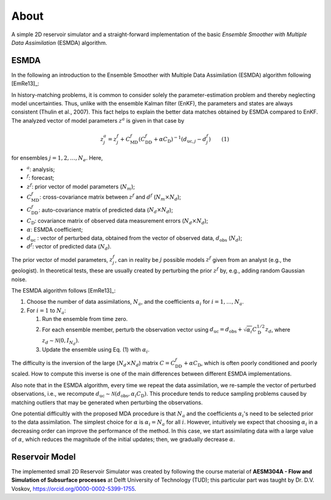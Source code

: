 About
=====

A simple 2D reservoir simulator and a straight-forward implementation of the
basic *Ensemble Smoother with Multiple Data Assimilation* (ESMDA) algorithm.

.. _esmda:

ESMDA
-----


In the following an introduction to the Ensemble Smoother with Multiple Data
Assimilation (ESMDA) algorithm following [EmRe13]_:

In history-matching problems, it is common to consider solely the
parameter-estimation problem and thereby neglecting model uncertainties. Thus,
unlike with the ensemble Kalman filter (EnKF), the parameters and states are
always consistent (Thulin et al., 2007). This fact helps to explain the better
data matches obtained by ESMDA compared to EnKF. The analyzed vector of model
parameters :math:`z^a` is given in that case by

.. math::
    z_j^a = z_j^f + C_\text{MD}^f \left(C_\text{DD}^f + \alpha C_\text{D}
   \right)^{-1}\left(d_{\text{uc},j} - d_j^f \right) \qquad \text{(1)}

for ensembles :math:`j=1, 2, \dots, N_e`. Here,

- :math:`^a`: analysis;
- :math:`^f`: forecast;
- :math:`z^f`: prior vector of model parameters (:math:`N_m`);
- :math:`C_\text{MD}^f`: cross-covariance matrix between :math:`z^f` and
  :math:`d^f` (:math:`N_m \times N_d`);
- :math:`C_\text{DD}^f`:  auto-covariance matrix of predicted data
  (:math:`N_d \times N_d`);
- :math:`C_\text{D}`: covariance matrix of observed data measurement errors
  (:math:`N_d \times N_d`);
- :math:`\alpha`: ESMDA coefficient;
- :math:`d_\text{uc}` : vector of perturbed data, obtained from the
  vector of observed data, :math:`d_\text{obs}` (:math:`N_d`);
- :math:`d^f`: vector of predicted data (:math:`N_d`).

The prior vector of model parameters, :math:`z^f_j`, can in reality be
:math:`j` possible models :math:`z^f` given from an analyst (e.g., the
geologist). In theoretical tests, these are usually created by perturbing the
prior :math:`z^f` by, e.g., adding random Gaussian noise.

The ESMDA algorithm follows [EmRe13]_:

1. Choose the number of data assimilations, :math:`N_a`, and the coefficients
   :math:`\alpha_i` for :math:`i = 1, \dots, N_a`.
2. For :math:`i = 1` to :math:`N_a`:

   1. Run the ensemble from time zero.
   2. For each ensemble member, perturb the observation vector using
      :math:`d_\text{uc} = d_\text{obs} + \sqrt{\alpha_i} C_\text{D}^{1/2}
      z_d`, where :math:`z_d \sim \mathcal{N}(0,I_{N_d})`.
   3. Update the ensemble using Eq. (1) with :math:`\alpha_i`.

The difficulty is the inversion of the large (:math:`N_d \times N_d`) matrix
:math:`C=C_\text{DD}^f + \alpha C_\text{D}`, which is often poorly conditioned
and poorly scaled. How to compute this inverse is one of the main differences
between different ESMDA implementations.

Also note that in the ESMDA algorithm, every time we repeat the data
assimilation, we re-sample the vector of perturbed observations, i.e., we
recompute :math:`d_\text{uc} \sim \mathcal{N}(d_\text{obs}, \alpha_i
C_\text{D})`. This procedure tends to reduce sampling problems caused by
matching outliers that may be generated when perturbing the observations.

One potential difficultly with the proposed MDA procedure is that :math:`N_a`
and the coefficients :math:`\alpha_i`'s need to be selected prior to the data
assimilation. The simplest choice for :math:`\alpha` is :math:`\alpha_i = N_a`
for all :math:`i`. However, intuitively we expect that choosing
:math:`\alpha_i` in a decreasing order can improve the performance of the
method. In this case, we start assimilating data with a large value of
:math:`\alpha`, which reduces the magnitude of the initial updates; then, we
gradually decrease :math:`\alpha`.


Reservoir Model
---------------

The implemented small 2D Reservoir Simulator was created by following the
course material of **AESM304A - Flow and Simulation of Subsurface processes**
at Delft University of Technology (TUD); this particular part was taught by Dr.
D.V. Voskov, https://orcid.org/0000-0002-5399-1755.
